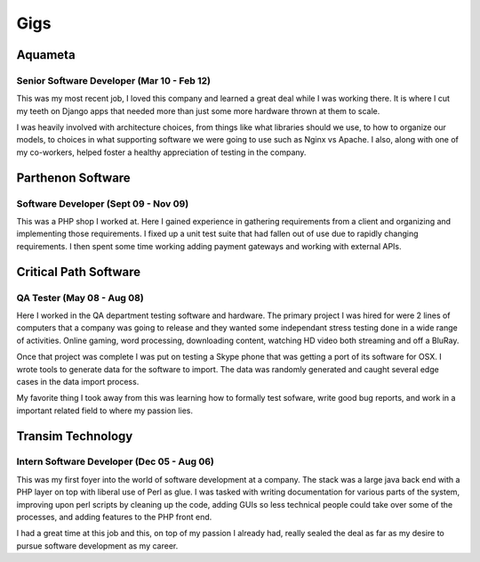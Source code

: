 ====
Gigs
====

Aquameta
########
Senior Software Developer (Mar 10 - Feb 12)
*******************************************

This was my most recent job, I loved this company and learned a great
deal while I was working there. It is where I cut my teeth on Django
apps that needed more than just some more hardware thrown at them to
scale.

I was heavily involved with architecture choices, from things like
what libraries should we use, to how to organize our models, to
choices in what supporting software we were going to use such as Nginx
vs Apache. I also, along with one of my co-workers, helped foster a
healthy appreciation of testing in the company.

Parthenon Software
##################
Software Developer (Sept 09 - Nov 09)
*************************************

This was a PHP shop I worked at. Here I gained experience in gathering
requirements from a client and organizing and implementing those
requirements. I fixed up a unit test suite that had fallen out of use
due to rapidly changing requirements. I then spent some time working
adding payment gateways and working with external APIs.

Critical Path Software
######################
QA Tester (May 08 - Aug 08)
***************************

Here I worked in the QA department testing software and hardware. The
primary project I was hired for were 2 lines of computers that a
company was going to release and they wanted some independant stress
testing done in a wide range of activities. Online gaming, word
processing, downloading content, watching HD video both streaming and
off a BluRay.

Once that project was complete I was put on testing a Skype phone that
was getting a port of its software for OSX. I wrote tools to generate
data for the software to import. The data was randomly generated and
caught several edge cases in the data import process.

My favorite thing I took away from this was learning how to formally
test sofware, write good bug reports, and work in a important related
field to where my passion lies.


Transim Technology
##################
Intern Software Developer (Dec 05 - Aug 06)
*******************************************

This was my first foyer into the world of software development at a
company. The stack was a large java back end with a PHP layer on top
with liberal use of Perl as glue. I was tasked with writing
documentation for various parts of the system, improving upon perl
scripts by cleaning up the code, adding GUIs so less technical people
could take over some of the processes, and adding features to the PHP
front end.

I had a great time at this job and this, on top of my passion I
already had, really sealed the deal as far as my desire to pursue
software development as my career.

